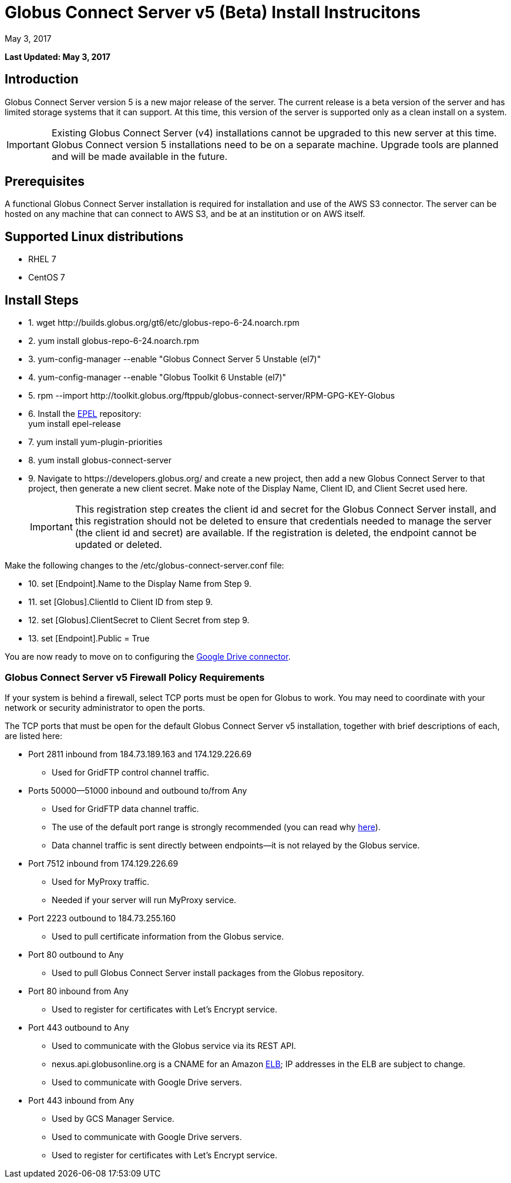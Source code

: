 = Globus Connect Server v5 (Beta) Install Instrucitons
:revdate: May 3, 2017

[doc-info]*Last Updated: {revdate}*

== Introduction
Globus Connect Server version 5 is a new major release of the server. The current release is a beta version of the server and has limited storage systems that it can support. At this time, this version of the server is supported only as a clean install on a system. 

IMPORTANT: Existing Globus Connect Server (v4) installations cannot be upgraded to this new server at this time. Globus Connect version 5 installations need to be on a separate machine. Upgrade tools are planned and will be made available in the future.

== Prerequisites
A functional Globus Connect Server installation is required for installation and use of the AWS S3 connector. The server can be hosted on any machine that can connect to AWS S3, and be at an institution or on AWS itself.

== Supported Linux distributions
- RHEL 7
- CentOS 7

== Install Steps

////
++++
<ul class="noStyleType">
<li><p>1. wget http://builds.globus.org/gt6/etc/globus-repo-6-24.noarch.rpm</p></li>
<li><p>2. yum install globus-repo-6-24.noarch.rpm</p></li>
<li><p>3. yum-config-manager --enable "Globus Connect Server 5 Unstable (el7)"</p></li>
<li><p>4. yum-config-manager --enable "Globus Toolkit 6 Unstable (el7)"</p></li>
<li><p>5. rpm --import http://toolkit.globus.org/ftppub/globus-connect-server/RPM-GPG-KEY-Globus</p></li>
<li><p>6. Install the <a href="https://fedoraproject.org/wiki/EPEL">EPEL</a> repository:<br>
    yum install epel-release</p></li>
<li><p>7. yum install yum-plugin-priorities</p></li>
<li><p>8. yum install globus-connect-server</p></li>
<li><p>9. Navigate to https://auth.globus.org/v2/web/developers and create a new project, then add a new Globus Connect Server to that project, then generate a new client secret. Make note of the Display Name, Client ID, and Client Secret used here.</p></li></ul>

<p>Make the following changes to the /etc/globus-connect-server.conf file:</p>

<ul class="noStyleType">
<li><p>10. set [Endpoint].Name to the Display Name from Step 8.</p></li>
<li><p>11. set [Globus].ClientId to Client ID from step 8.</p></li>
<li><p>12. set [Globus].ClientSecret to Client Secret from step 8.</p></li>
<li><p>13. set [Endpoint].Public = True</p></li>
<li><p>14a. set [Security].IdentityMethod = MyProxy</p></li>
<li><p>14b. set [Security].AuthorizationMethod = MyProxyGridmapCallout</p></li>
<li><p>14c. set [MyProxy].ServerName = %(HOSTNAME)s</p></li>
<li><p>15. set [GCS Manager].ServerName = %(HOSTNAME)s</p></li></ul>

<p>Now create the endpoint:</p>

<ul class="noStyleType">
<li><p>16. globus-connect-server-setup</p></li>
<li><p>17. Find endpoint by searching for Display Name of endpoint here: <a href="https://www.globus.org/app/endpoints?scope=all">https://www.globus.org/app/endpoints?scope=all</a></p></li>
<li><p>18. Verify base functionality via process described here: <a href="../globus-connect-server-installation-guide/#test_basic_endpoint_functionality">https://docs.globus.org/globus-connect-server-installation-guide/#test_basic_endpoint_functionality</a></p></li></ul>
++++
////

++++
<ul class="noStyleType">
<li><p>1. wget http://builds.globus.org/gt6/etc/globus-repo-6-24.noarch.rpm</p></li>
<li><p>2. yum install globus-repo-6-24.noarch.rpm</p></li>
<li><p>3. yum-config-manager --enable "Globus Connect Server 5 Unstable (el7)"</p></li>
<li><p>4. yum-config-manager --enable "Globus Toolkit 6 Unstable (el7)"</p></li>
<li><p>5. rpm --import http://toolkit.globus.org/ftppub/globus-connect-server/RPM-GPG-KEY-Globus</p></li>
<li><p>6. Install the <a href="https://fedoraproject.org/wiki/EPEL">EPEL</a> repository:<br>
    yum install epel-release</p></li>
<li><p>7. yum install yum-plugin-priorities</p></li>
<li><p>8. yum install globus-connect-server</p></li>
<li><p>9. Navigate to https://developers.globus.org/ and create a new project, then add a new Globus Connect Server to that project, then generate a new client secret. Make note of the Display Name, Client ID, and Client Secret used here.</p>
++++

IMPORTANT: This registration step creates the client id and secret for the Globus Connect Server install, and this registration should not be deleted to ensure that credentials needed to manage the server (the client id and secret) are available. If the registration is deleted, the endpoint cannot be updated or deleted.

++++
</li></ul>

<p>Make the following changes to the /etc/globus-connect-server.conf file:</p>

<ul class="noStyleType">
<li><p>10. set [Endpoint].Name to the Display Name from Step 9.</p></li>
<li><p>11. set [Globus].ClientId to Client ID from step 9.</p></li>
<li><p>12. set [Globus].ClientSecret to Client Secret from step 9.</p></li>
<li><p>13. set [Endpoint].Public = True</p></li>
</ul>
++++

You are now ready to move on to configuring the link:../premium-storage-connectors/google-drive/[Google Drive connector].

=== Globus Connect Server v5 Firewall Policy Requirements
If your system is behind a firewall, select TCP ports must be open for Globus to work. You may need to coordinate with your network or security administrator to open the ports.

The TCP ports that must be open for the default Globus Connect Server v5 installation, together with brief descriptions of each, are listed here:

* Port 2811 inbound from 184.73.189.163 and 174.129.226.69
** Used for GridFTP control channel traffic.
* Ports 50000—51000 inbound and outbound to/from Any
** Used for GridFTP data channel traffic.
** The use of the default port range is strongly recommended (you can read why link:../globus-connect-server-installation-guide/#data_channel_traffic[here]).
** Data channel traffic is sent directly between endpoints—it is not relayed by the Globus service.
* Port 7512 inbound from 174.129.226.69
** Used for MyProxy traffic.
** Needed if your server will run MyProxy service.
* Port 2223 outbound to 184.73.255.160 
** Used to pull certificate information from the Globus service.
* Port 80 outbound to Any
** Used to pull Globus Connect Server install packages from the Globus repository.
* Port 80 inbound from Any 
** Used to register for certificates with Let’s Encrypt service.
* Port 443 outbound to Any
** Used to communicate with the Globus service via its REST API.
** nexus.api.globusonline.org is a CNAME for an Amazon link:http://aws.amazon.com/elasticloadbalancing/[ELB]; IP addresses in the ELB are subject to change.
** Used to communicate with Google Drive servers.
* Port 443 inbound from Any 
** Used by GCS Manager Service.
** Used to communicate with Google Drive servers.
** Used to register for certificates with Let’s Encrypt service.